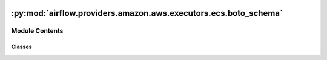  .. Licensed to the Apache Software Foundation (ASF) under one
    or more contributor license agreements.  See the NOTICE file
    distributed with this work for additional information
    regarding copyright ownership.  The ASF licenses this file
    to you under the Apache License, Version 2.0 (the
    "License"); you may not use this file except in compliance
    with the License.  You may obtain a copy of the License at

 ..   http://www.apache.org/licenses/LICENSE-2.0

 .. Unless required by applicable law or agreed to in writing,
    software distributed under the License is distributed on an
    "AS IS" BASIS, WITHOUT WARRANTIES OR CONDITIONS OF ANY
    KIND, either express or implied.  See the License for the
    specific language governing permissions and limitations
    under the License.

:py:mod:`airflow.providers.amazon.aws.executors.ecs.boto_schema`
================================================================

.. py:module:: airflow.providers.amazon.aws.executors.ecs.boto_schema

.. autoapi-nested-parse::

   AWS ECS Executor Boto Schema.

   Schemas for easily and consistently parsing boto responses.



Module Contents
---------------

Classes
~~~~~~~

.. autoapisummary::

   airflow.providers.amazon.aws.executors.ecs.boto_schema.BotoContainerSchema
   airflow.providers.amazon.aws.executors.ecs.boto_schema.BotoTaskSchema
   airflow.providers.amazon.aws.executors.ecs.boto_schema.BotoFailureSchema
   airflow.providers.amazon.aws.executors.ecs.boto_schema.BotoRunTaskSchema
   airflow.providers.amazon.aws.executors.ecs.boto_schema.BotoDescribeTasksSchema




.. py:class:: BotoContainerSchema(*, only = None, exclude = (), many = False, context = None, load_only = (), dump_only = (), partial = None, unknown = None)


   Bases: :py:obj:`marshmallow.Schema`

   Botocore Serialization Object for ECS ``Container`` shape.

   Note that there are many more parameters, but the executor only needs the members listed below.

   .. py:class:: Meta


      Options object for a Schema. See Schema.Meta for more details and valid values.

      .. py:attribute:: unknown




   .. py:attribute:: exit_code



   .. py:attribute:: last_status



   .. py:attribute:: name




.. py:class:: BotoTaskSchema(*, only = None, exclude = (), many = False, context = None, load_only = (), dump_only = (), partial = None, unknown = None)


   Bases: :py:obj:`marshmallow.Schema`

   Botocore Serialization Object for ECS ``Task`` shape.

   Note that there are many more parameters, but the executor only needs the members listed below.

   .. py:class:: Meta


      Options object for a Schema. See Schema.Meta for more details and valid values.

      .. py:attribute:: unknown




   .. py:attribute:: task_arn



   .. py:attribute:: last_status



   .. py:attribute:: desired_status



   .. py:attribute:: containers



   .. py:attribute:: started_at



   .. py:attribute:: stopped_reason



   .. py:method:: make_task(data, **kwargs)

      Overwrites marshmallow load() to return an instance of EcsExecutorTask instead of a dictionary.



.. py:class:: BotoFailureSchema(*, only = None, exclude = (), many = False, context = None, load_only = (), dump_only = (), partial = None, unknown = None)


   Bases: :py:obj:`marshmallow.Schema`

   Botocore Serialization Object for ECS ``Failure`` Shape.

   .. py:class:: Meta


      Options object for a Schema. See Schema.Meta for more details and valid values.

      .. py:attribute:: unknown




   .. py:attribute:: arn



   .. py:attribute:: reason




.. py:class:: BotoRunTaskSchema(*, only = None, exclude = (), many = False, context = None, load_only = (), dump_only = (), partial = None, unknown = None)


   Bases: :py:obj:`marshmallow.Schema`

   Botocore Serialization Object for ECS ``RunTask`` Operation output.

   .. py:class:: Meta


      Options object for a Schema. See Schema.Meta for more details and valid values.

      .. py:attribute:: unknown




   .. py:attribute:: tasks



   .. py:attribute:: failures




.. py:class:: BotoDescribeTasksSchema(*, only = None, exclude = (), many = False, context = None, load_only = (), dump_only = (), partial = None, unknown = None)


   Bases: :py:obj:`marshmallow.Schema`

   Botocore Serialization Object for ECS ``DescribeTask`` Operation output.

   .. py:class:: Meta


      Options object for a Schema. See Schema.Meta for more details and valid values.

      .. py:attribute:: unknown




   .. py:attribute:: tasks



   .. py:attribute:: failures
